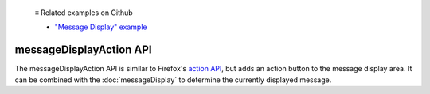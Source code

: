   ≡ Related examples on Github

  * `"Message Display" example <https://github.com/thunderbird/sample-extensions/tree/master/manifest_v3/messageDisplay>`__
  
========================
messageDisplayAction API
========================

The messageDisplayAction API is similar to Firefox's `action API`__, but adds an action button to the message display area. It can be combined with the :doc:`messageDisplay` to determine the currently displayed message.

__ https://developer.mozilla.org/en-US/docs/Mozilla/Add-ons/WebExtensions/API/action
